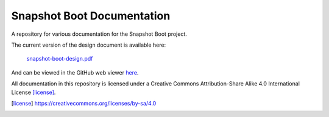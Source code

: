 Snapshot Boot Documentation
===========================

A repository for various documentation for the Snapshot Boot project.

The current version of the design document is available here:

  `snapshot-boot-design.pdf`_

.. _snapshot-boot-design.pdf: https://github.com/bmr-cymru/snapshot-boot-docs/raw/master/docs/design/snapshot-boot-design.pdf

And can be viewed in the GitHub web viewer here_.

.. _here: https://github.com/bmr-cymru/snapshot-boot-docs/blob/master/docs/design/snapshot-boot-design.pdf

All documentation in this repository is licensed under a
Creative Commons Attribution-Share Alike 4.0 International License [license]_.

.. [license] https://creativecommons.org/licenses/by-sa/4.0
